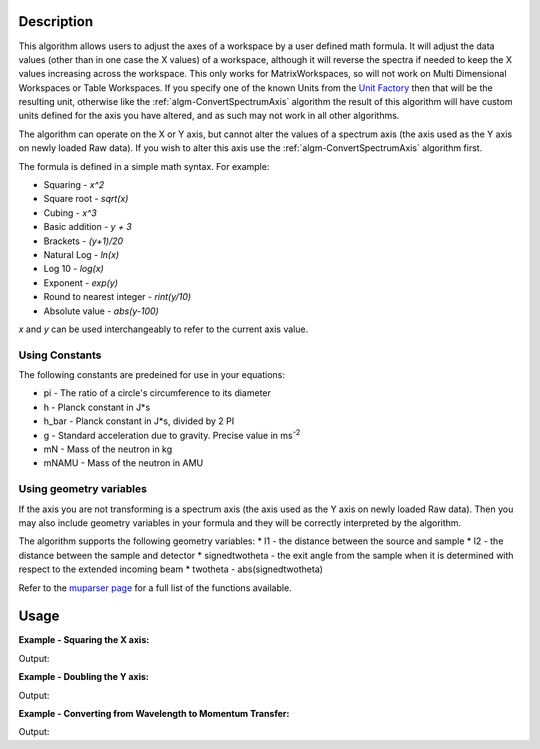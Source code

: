.. algorithm::

.. summary::

.. relatedalgorithms::

.. properties::

Description
-----------

This algorithm allows users to adjust the axes of a workspace by a user
defined math formula. It will adjust the data values
(other than in one case the X values) of a workspace, although it will 
reverse the spectra if needed to keep the X values increasing across the workspace.
This only works for MatrixWorkspaces, so will not work on
Multi Dimensional Workspaces or Table Workspaces. If you specify one of the known Units from the `Unit Factory <http://www.mantidproject.org/Units>`__ then that will be the resulting unit,
otherwise like the
:ref:`algm-ConvertSpectrumAxis` algorithm the result of
this algorithm will have custom units defined for the axis you have
altered, and as such may not work in all other algorithms.

The algorithm can operate on the X or Y axis, but cannot alter the
values of a spectrum axis (the axis used as the Y axis on newly loaded
Raw data). If you wish to alter this axis use the
:ref:`algm-ConvertSpectrumAxis` algorithm first.

The formula is defined in a simple math syntax. For example:

* Squaring - *x^2*
* Square root - *sqrt(x)*
* Cubing - *x^3*
* Basic addition - *y + 3*
* Brackets - *(y+1)/20*
* Natural Log - *ln(x)*
* Log 10 - *log(x)*
* Exponent - *exp(y)*
* Round to nearest integer - *rint(y/10)*
* Absolute value - *abs(y-100)*

*x* and *y* can be used interchangeably to refer to the current axis value.

Using Constants
###############

The following constants are predeined for use in your equations:

* pi - The ratio of a circle's circumference to its diameter
* h - Planck constant in J*s
* h_bar - Planck constant in J*s, divided by 2 PI
* g - Standard acceleration due to gravity. Precise value in ms\ :sup:`-2`
* mN - Mass of the neutron in kg
* mNAMU -  Mass of the neutron in AMU

Using geometry variables
########################

If the axis you are not transforming is a spectrum axis (the axis used as the Y axis on newly loaded
Raw data). Then you may also include geometry variables in your formula and they will be correctly interpreted by the algorithm.

The algorithm supports the following geometry variables:
* l1 - the distance between the source and sample
* l2 - the distance between the sample and detector
* signedtwotheta - the exit angle from the sample when it is determined with respect to the extended incoming beam
* twotheta - abs(signedtwotheta)

Refer to the
`muparser page <http://muparser.beltoforion.de/mup_features.html#idDef2>`_
for a full list of the functions available.

Usage
-----

**Example - Squaring the X axis:**

.. testcode:: ExSquareXAxis

   # Create sample input workspace
   dataX = [1,2,3,4,5]
   dataY = [1,1,1,1,1]
   input = CreateWorkspace(dataX, dataY)

   output = ConvertAxisByFormula(InputWorkspace=input,
                                 Axis="X",
                                 Formula="x^2",
                                 AxisTitle="Squared X",
                                 AxisUnits="x^2")

   print("New X values: {}".format(output.getAxis(0).extractValues()))
   print("New X units: {}".format(output.getAxis(0).getUnit().symbol()))
   print("New X title: {}".format(output.getAxis(0).getUnit().caption()))

Output:

.. testoutput:: ExSquareXAxis

   New X values: [  1.   4.   9.  16.  25.]
   New X units: x^2
   New X title: Squared X

**Example - Doubling the Y axis:**

.. testcode:: ExDoubleYAxis

   from mantid.api import NumericAxis

   # Create sample input workspace (with 5 spectra)
   dataX = [1,2,3,4,5]
   dataY = [1,1,1,1,1]
   input = CreateWorkspace(dataX, dataY, NSpec=5)

   # Create numeric Y axis with values [1..5]
   yAxis = NumericAxis.create(5)
   for i in range(0,5):
     yAxis.setValue(i, i+1)

   # Replace Y axis in the input workspace. This is necessary because CreateWorkspace
   # uses TextAxis by default, which are not suitable for conversion.
   input.replaceAxis(1, yAxis)

   output = ConvertAxisByFormula(InputWorkspace=input,
                                 Axis="Y",
                                 Formula="y*2",
                                 AxisTitle="Doubled Y",
                                 AxisUnits="y*2")

   print("New Y values: {}".format(output.getAxis(1).extractValues()))
   print("New Y units: {}".format(output.getAxis(1).getUnit().symbol()))
   print("New Y title: {}".format(output.getAxis(1).getUnit().caption()))

Output:

.. testoutput:: ExDoubleYAxis

   New Y values: [  2.   4.   6.   8.  10.]
   New Y units: y*2
   New Y title: Doubled Y

**Example - Converting from Wavelength to Momentum Transfer:**

.. testcode:: ExWv2MT

   wsWavelength = CreateSampleWorkspace(XUnit='Wavelength', XMin=2, XMax=6, BinWidth=0.05)
   # Convert to momentum transfer
   # directly using a formula
   wsMTbyFormula = ConvertAxisByFormula(InputWorkspace=wsWavelength,  Formula='(4*pi*sin(twotheta/2))/x', AxisUnits='MomentumTransfer')
   # using convert units (this will convert via time of flight)
   wsMTbyConvertUnits = ConvertUnits(InputWorkspace=wsWavelength, Target='MomentumTransfer')

   #check they are the same
   isMatched, messageTable = CompareWorkspaces(wsMTbyFormula,wsMTbyConvertUnits,0.00001,checkAxes=True, CheckType=True)
   if isMatched:
       print("Both methods create matching workspaces.")

Output:

.. testoutput:: ExWv2MT

   Both methods create matching workspaces.

.. categories::

.. sourcelink::
